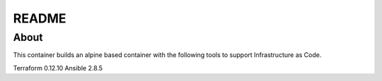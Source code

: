 README
======


About
-----

This container builds an alpine based container with the following tools to support Infrastructure as Code. 

Terraform 0.12.10
Ansible 2.8.5
